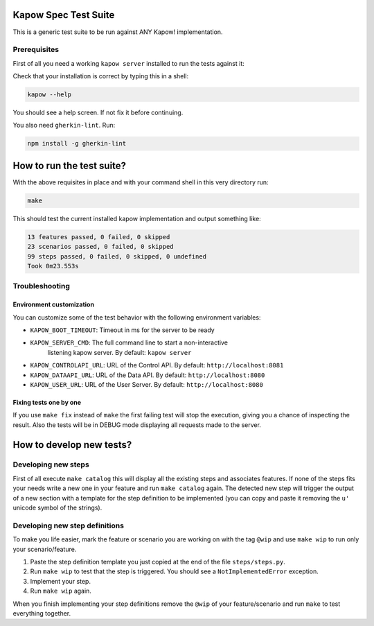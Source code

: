 Kapow Spec Test Suite
=====================

This is a generic test suite to be run against ANY Kapow!
implementation.


Prerequisites
-------------

First of all you need a working ``kapow server`` installed to run the
tests against it:

Check that your installation is correct by typing this in a shell:

.. code-block:: bash

   kapow --help

You should see a help screen. If not fix it before continuing.

You also need ``gherkin-lint``. Run:

.. code-block:: bash

   npm install -g gherkin-lint


How to run the test suite?
==========================

With the above requisites in place and with your command shell in this
very directory run:

.. code-block:: bash

   make

This should test the current installed kapow implementation and output
something like:

.. code-block:: plain

   13 features passed, 0 failed, 0 skipped
   23 scenarios passed, 0 failed, 0 skipped
   99 steps passed, 0 failed, 0 skipped, 0 undefined
   Took 0m23.553s


Troubleshooting
---------------

Environment customization
~~~~~~~~~~~~~~~~~~~~~~~~~

You can customize some of the test behavior with the following
environment variables:

* ``KAPOW_BOOT_TIMEOUT``: Timeout in ms for the server to be ready
* ``KAPOW_SERVER_CMD``: The full command line to start a non-interactive
   listening kapow server. By default: ``kapow server``
* ``KAPOW_CONTROLAPI_URL``: URL of the Control API. By default: ``http://localhost:8081``
* ``KAPOW_DATAAPI_URL``: URL of the Data API. By default: ``http://localhost:8080``
* ``KAPOW_USER_URL``: URL of the User Server. By default: ``http://localhost:8080``


Fixing tests one by one
~~~~~~~~~~~~~~~~~~~~~~~

If you use ``make fix`` instead of ``make`` the first failing test will stop
the execution, giving you a chance of inspecting the result. Also the
tests will be in DEBUG mode displaying all requests made to the server.


How to develop new tests?
=========================

Developing new steps
--------------------

First of all execute ``make catalog`` this will display all the existing
steps and associates features. If none of the steps fits your needs
write a new one in your feature and run ``make catalog`` again.
The detected new step will trigger the output of a new section with a
template for the step definition to be implemented (you can copy and
paste it removing the ``u'`` unicode symbol of the strings).


Developing new step definitions
-------------------------------

To make you life easier, mark the feature or scenario you are working on
with the tag ``@wip`` and use ``make wip`` to run only your
scenario/feature.

1. Paste the step definition template you just copied at the end of the
   file ``steps/steps.py``.
2. Run ``make wip`` to test that the step is triggered. You should see a
   ``NotImplementedError`` exception.
3. Implement your step.
4. Run ``make wip`` again.

When you finish implementing your step definitions remove the ``@wip`` of
your feature/scenario and run ``make`` to test everything together.
